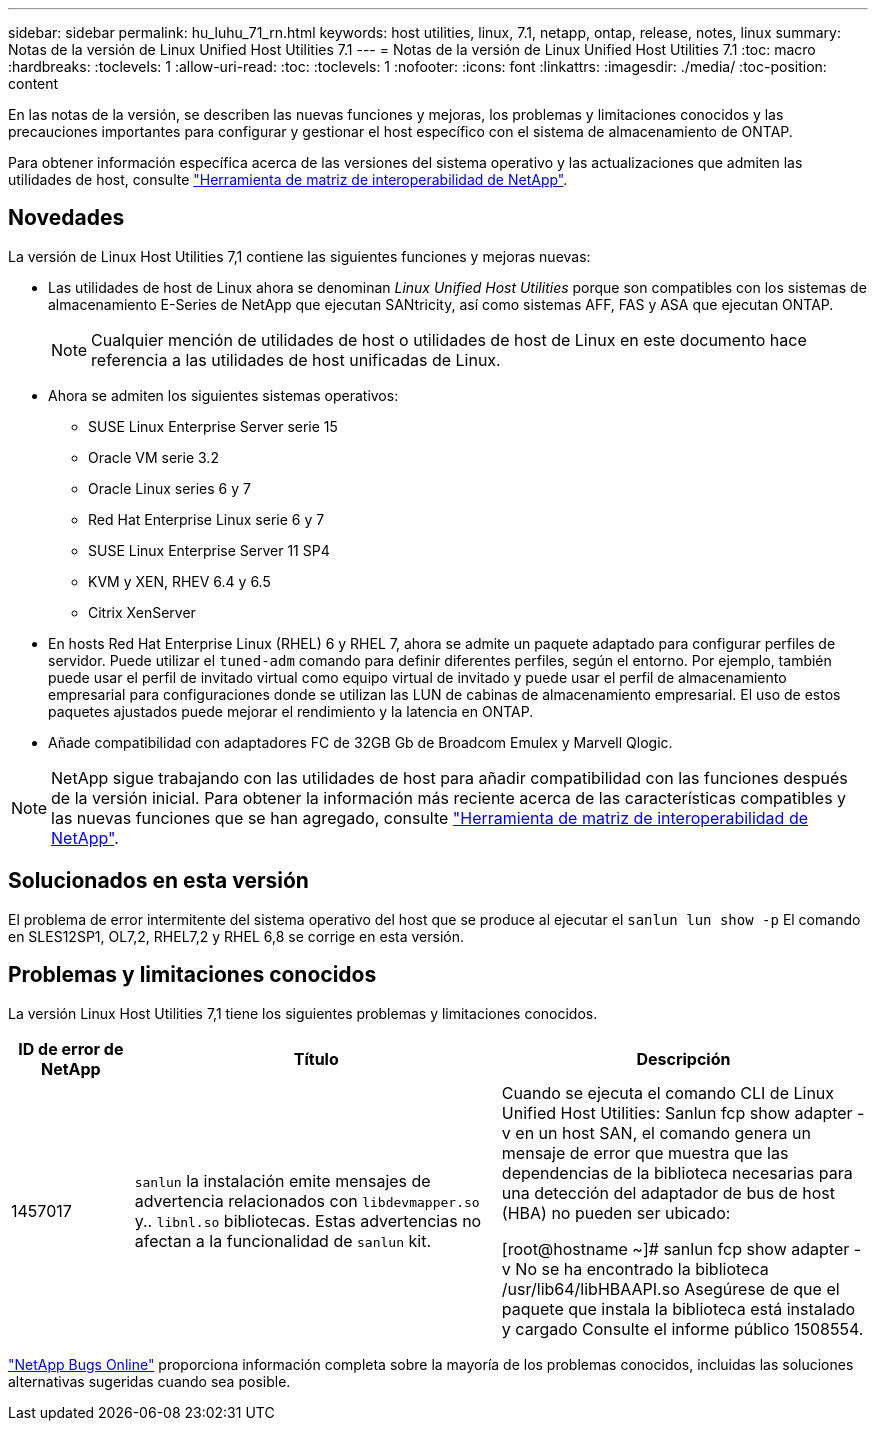 ---
sidebar: sidebar 
permalink: hu_luhu_71_rn.html 
keywords: host utilities, linux, 7.1, netapp, ontap, release, notes, linux 
summary: Notas de la versión de Linux Unified Host Utilities 7.1 
---
= Notas de la versión de Linux Unified Host Utilities 7.1
:toc: macro
:hardbreaks:
:toclevels: 1
:allow-uri-read: 
:toc: 
:toclevels: 1
:nofooter: 
:icons: font
:linkattrs: 
:imagesdir: ./media/
:toc-position: content


[role="lead"]
En las notas de la versión, se describen las nuevas funciones y mejoras, los problemas y limitaciones conocidos y las precauciones importantes para configurar y gestionar el host específico con el sistema de almacenamiento de ONTAP.

Para obtener información específica acerca de las versiones del sistema operativo y las actualizaciones que admiten las utilidades de host, consulte link:https://mysupport.netapp.com/matrix/imt.jsp?components=65623;64703;&solution=1&isHWU&src=IMT["Herramienta de matriz de interoperabilidad de NetApp"^].



== Novedades

La versión de Linux Host Utilities 7,1 contiene las siguientes funciones y mejoras nuevas:

* Las utilidades de host de Linux ahora se denominan _Linux Unified Host Utilities_ porque son compatibles con los sistemas de almacenamiento E-Series de NetApp que ejecutan SANtricity, así como sistemas AFF, FAS y ASA que ejecutan ONTAP.
+

NOTE: Cualquier mención de utilidades de host o utilidades de host de Linux en este documento hace referencia a las utilidades de host unificadas de Linux.

* Ahora se admiten los siguientes sistemas operativos:
+
** SUSE Linux Enterprise Server serie 15
** Oracle VM serie 3.2
** Oracle Linux series 6 y 7
** Red Hat Enterprise Linux serie 6 y 7
** SUSE Linux Enterprise Server 11 SP4
** KVM y XEN, RHEV 6.4 y 6.5
** Citrix XenServer


* En hosts Red Hat Enterprise Linux (RHEL) 6 y RHEL 7, ahora se admite un paquete adaptado para configurar perfiles de servidor. Puede utilizar el `tuned-adm` comando para definir diferentes perfiles, según el entorno. Por ejemplo, también puede usar el perfil de invitado virtual como equipo virtual de invitado y puede usar el perfil de almacenamiento empresarial para configuraciones donde se utilizan las LUN de cabinas de almacenamiento empresarial. El uso de estos paquetes ajustados puede mejorar el rendimiento y la latencia en ONTAP.
* Añade compatibilidad con adaptadores FC de 32GB Gb de Broadcom Emulex y Marvell Qlogic.



NOTE: NetApp sigue trabajando con las utilidades de host para añadir compatibilidad con las funciones después de la versión inicial. Para obtener la información más reciente acerca de las características compatibles y las nuevas funciones que se han agregado, consulte link:https://mysupport.netapp.com/matrix/imt.jsp?components=65623;64703;&solution=1&isHWU&src=IMT["Herramienta de matriz de interoperabilidad de NetApp"^].



== Solucionados en esta versión

El problema de error intermitente del sistema operativo del host que se produce al ejecutar el `sanlun lun show -p` El comando en SLES12SP1, OL7,2, RHEL7,2 y RHEL 6,8 se corrige en esta versión.



== Problemas y limitaciones conocidos

La versión Linux Host Utilities 7,1 tiene los siguientes problemas y limitaciones conocidos.

[cols="10, 30, 30"]
|===
| ID de error de NetApp | Título | Descripción 


| 1457017 |  `sanlun` la instalación emite mensajes de advertencia relacionados con `libdevmapper.so` y.. `libnl.so` bibliotecas. Estas advertencias no afectan a la funcionalidad de `sanlun` kit. | Cuando se ejecuta el comando CLI de Linux Unified Host Utilities: Sanlun fcp show adapter -v en un host SAN, el comando genera un mensaje de error que muestra que las dependencias de la biblioteca necesarias para una detección del adaptador de bus de host (HBA) no pueden ser
ubicado:

[root@hostname ~]# sanlun fcp show adapter -v
No se ha encontrado la biblioteca /usr/lib64/libHBAAPI.so
Asegúrese de que el paquete que instala la biblioteca está instalado y cargado
Consulte el informe público 1508554. 
|===
link:https://mysupport.netapp.com/site/bugs-online/product["NetApp Bugs Online"^] proporciona información completa sobre la mayoría de los problemas conocidos, incluidas las soluciones alternativas sugeridas cuando sea posible.
